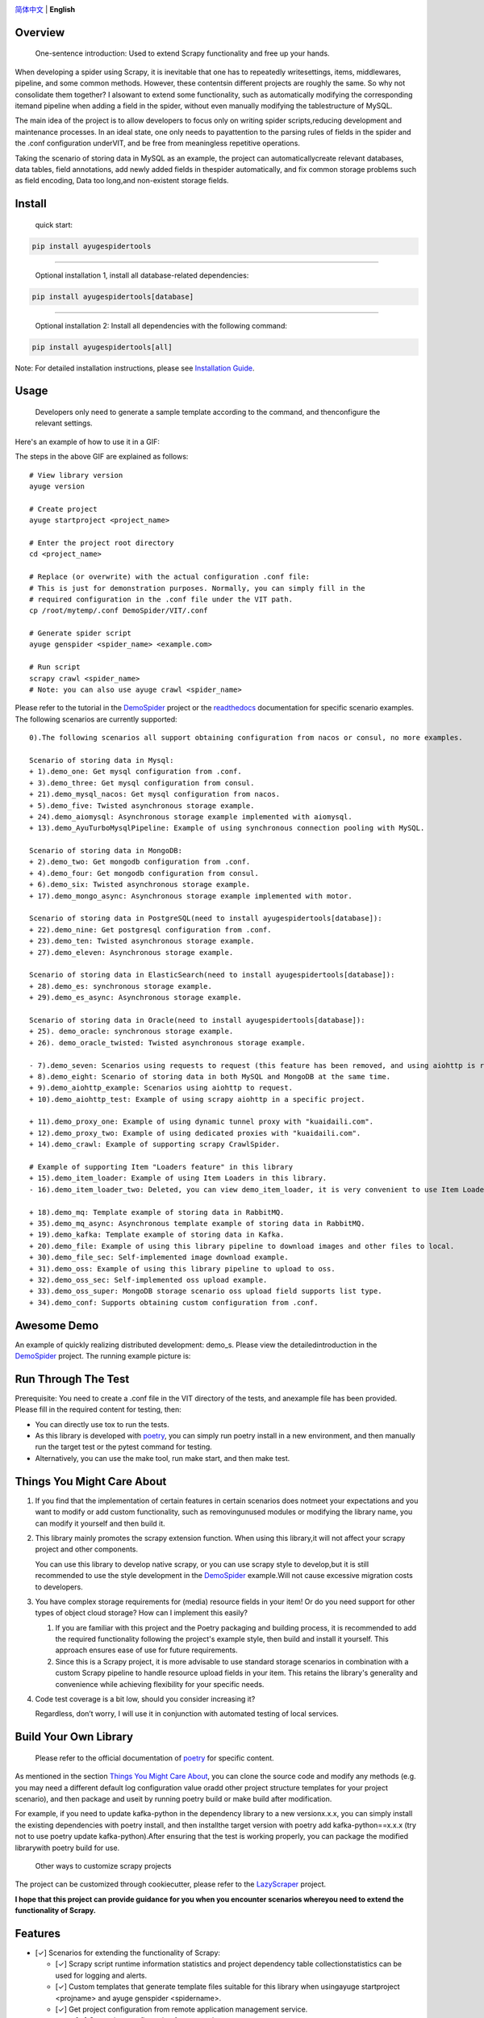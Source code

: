 |logo|

.. |logo| image:: https://raw.githubusercontent.com/shengchenyang/AyugeSpiderTools/master/artwork/ayugespidertools-logo.svg
   :target: https://ayugespidertools.readthedocs.io/en/latest/
   :alt: ayugespidertools-logo
   :width: 280px

|license| |python_support| |docs| |releases_downloads| |pypi_downloads| |codecov|

.. |license| image:: https://img.shields.io/github/license/shengchenyang/AyugeSpiderTools
   :target: https://img.shields.io/github/license/shengchenyang/AyugeSpiderTools
   :alt: license

.. |python_support| image:: https://img.shields.io/badge/python-3.9%2B-blue
   :target: https://pypi.org/pypi/AyugeSpiderTools
   :alt: python support

.. |docs| image:: https://img.shields.io/readthedocs/ayugespidertools
   :target: https://ayugespidertools.readthedocs.io/en/latest/
   :alt: Read the Docs

.. |releases_downloads| image:: https://img.shields.io/github/downloads/shengchenyang/AyugeSpiderTools/total?label=releases%20downloads
   :target: https://github.com/shengchenyang/AyugeSpiderTools/releases
   :alt: GitHub all releases

.. |pypi_downloads| image:: https://img.shields.io/pypi/dm/AyugeSpiderTools?label=pypi%20downloads
   :target: https://pypistats.org/packages/ayugespidertools
   :alt: PyPI - Downloads

.. |codecov| image:: https://codecov.io/gh/shengchenyang/AyugeSpiderTools/graph/badge.svg?token=1QLOEW2NTI
   :target: https://app.codecov.io/gh/shengchenyang/AyugeSpiderTools
   :alt: codecov

`简体中文`_ | **English**

Overview
========

   One-sentence introduction: Used to extend Scrapy functionality and free up your hands.

When developing a spider using Scrapy, it is inevitable that one has to repeatedly write\
settings, items, middlewares, pipeline, and some common methods. However, these contents\
in different projects are roughly the same. So why not consolidate them together? I also\
want to extend some functionality, such as automatically modifying the corresponding item\
and pipeline when adding a field in the spider, without even manually modifying the table\
structure of MySQL.

The main idea of the project is to allow developers to focus only on writing spider scripts,\
reducing development and maintenance processes. In an ideal state, one only needs to pay\
attention to the parsing rules of fields in the spider and the .conf configuration under\
VIT, and be free from meaningless repetitive operations.

Taking the scenario of storing data in MySQL as an example, the project can automatically\
create relevant databases, data tables, field annotations, add newly added fields in the\
spider automatically, and fix common storage problems such as field encoding, Data too long,\
and non-existent storage fields.

Install
=======

   quick start:

.. code:: bash

   pip install ayugespidertools

-------------------------------

   Optional installation 1, install all database-related dependencies:

.. code:: bash

   pip install ayugespidertools[database]

-------------------------------

   Optional installation 2: Install all dependencies with the following command:

.. code:: bash

   pip install ayugespidertools[all]

Note: For detailed installation instructions, please see `Installation Guide`_.

Usage
=====

   Developers only need to generate a sample template according to the command, and then\
   configure the relevant settings.

Here's an example of how to use it in a GIF:

.. image:: https://raw.githubusercontent.com/shengchenyang/AyugeSpiderTools/master/examples/ayugespidertools-use.gif
   :alt: ayugespidertools-use.gif

The steps in the above GIF are explained as follows:
::

   # View library version
   ayuge version

   # Create project
   ayuge startproject <project_name>

   # Enter the project root directory
   cd <project_name>

   # Replace (or overwrite) with the actual configuration .conf file:
   # This is just for demonstration purposes. Normally, you can simply fill in the
   # required configuration in the .conf file under the VIT path.
   cp /root/mytemp/.conf DemoSpider/VIT/.conf

   # Generate spider script
   ayuge genspider <spider_name> <example.com>

   # Run script
   scrapy crawl <spider_name>
   # Note: you can also use ayuge crawl <spider_name>

Please refer to the tutorial in the `DemoSpider`_ project or the `readthedocs`_ documentation for specific scenario examples. The
following scenarios are currently supported:
::

   0).The following scenarios all support obtaining configuration from nacos or consul, no more examples.

   Scenario of storing data in Mysql:
   + 1).demo_one: Get mysql configuration from .conf.
   + 3).demo_three: Get mysql configuration from consul.
   + 21).demo_mysql_nacos: Get mysql configuration from nacos.
   + 5).demo_five: Twisted asynchronous storage example.
   + 24).demo_aiomysql: Asynchronous storage example implemented with aiomysql.
   + 13).demo_AyuTurboMysqlPipeline: Example of using synchronous connection pooling with MySQL.

   Scenario of storing data in MongoDB:
   + 2).demo_two: Get mongodb configuration from .conf.
   + 4).demo_four: Get mongodb configuration from consul.
   + 6).demo_six: Twisted asynchronous storage example.
   + 17).demo_mongo_async: Asynchronous storage example implemented with motor.

   Scenario of storing data in PostgreSQL(need to install ayugespidertools[database]):
   + 22).demo_nine: Get postgresql configuration from .conf.
   + 23).demo_ten: Twisted asynchronous storage example.
   + 27).demo_eleven: Asynchronous storage example.

   Scenario of storing data in ElasticSearch(need to install ayugespidertools[database]):
   + 28).demo_es: synchronous storage example.
   + 29).demo_es_async: Asynchronous storage example.

   Scenario of storing data in Oracle(need to install ayugespidertools[database]):
   + 25). demo_oracle: synchronous storage example.
   + 26). demo_oracle_twisted: Twisted asynchronous storage example.

   - 7).demo_seven: Scenarios using requests to request (this feature has been removed, and using aiohttp is recommended instead)
   + 8).demo_eight: Scenario of storing data in both MySQL and MongoDB at the same time.
   + 9).demo_aiohttp_example: Scenarios using aiohttp to request.
   + 10).demo_aiohttp_test: Example of using scrapy aiohttp in a specific project.

   + 11).demo_proxy_one: Example of using dynamic tunnel proxy with "kuaidaili.com".
   + 12).demo_proxy_two: Example of using dedicated proxies with "kuaidaili.com".
   + 14).demo_crawl: Example of supporting scrapy CrawlSpider.

   # Example of supporting Item "Loaders feature" in this library
   + 15).demo_item_loader: Example of using Item Loaders in this library.
   - 16).demo_item_loader_two: Deleted, you can view demo_item_loader, it is very convenient to use Item Loaders.

   + 18).demo_mq: Template example of storing data in RabbitMQ.
   + 35).demo_mq_async: Asynchronous template example of storing data in RabbitMQ.
   + 19).demo_kafka: Template example of storing data in Kafka.
   + 20).demo_file: Example of using this library pipeline to download images and other files to local.
   + 30).demo_file_sec: Self-implemented image download example.
   + 31).demo_oss: Example of using this library pipeline to upload to oss.
   + 32).demo_oss_sec: Self-implemented oss upload example.
   + 33).demo_oss_super: MongoDB storage scenario oss upload field supports list type.
   + 34).demo_conf: Supports obtaining custom configuration from .conf.

Awesome Demo
============

An example of quickly realizing distributed development: demo_s. Please view the detailed\
introduction in the `DemoSpider`_ project. The running example picture is:

.. image:: https://raw.githubusercontent.com/shengchenyang/AyugeSpiderTools/master/examples/ayugespidertools-async-demo.png
   :alt: async-demo

Run Through The Test
====================

Prerequisite: You need to create a .conf file in the VIT directory of the tests, and an\
example file has been provided. Please fill in the required content for testing, then:

- You can directly use tox to run the tests.
- As this library is developed with `poetry`_, you can simply run poetry install in a new
  environment, and then manually run the target test or the pytest command for testing.
- Alternatively, you can use the make tool, run make start, and then make test.

Things You Might Care About
===========================

1. If you find that the implementation of certain features in certain scenarios does not\
   meet your expectations and you want to modify or add custom functionality, such as removing\
   unused modules or modifying the library name, you can modify it yourself and then build it.

2. This library mainly promotes the scrapy extension function. When using this library,\
   it will not affect your scrapy project and other components.

   You can use this library to develop native scrapy, or you can use scrapy style to develop,\
   but it is still recommended to use the style development in the `DemoSpider`_ example.\
   Will not cause excessive migration costs to developers.

3. You have complex storage requirements for (media) resource fields in your item! Or do \
   you need support for other types of object cloud storage? How can I implement this easily?

   1. If you are familiar with this project and the Poetry packaging and building process, \
      it is recommended to add the required functionality following the project's example \
      style, then build and install it yourself. This approach ensures ease of use for \
      future requirements.
   2. Since this is a Scrapy project, it is more advisable to use standard storage scenarios \
      in combination with a custom Scrapy pipeline to handle resource upload fields in your \
      item. This retains the library's generality and convenience while achieving flexibility \
      for your specific needs.

4. Code test coverage is a bit low, should you consider increasing it?

   Regardless, don’t worry, I will use it in conjunction with automated testing of local services.

Build Your Own Library
======================

   Please refer to the official documentation of `poetry`_ for specific content.

As mentioned in the section `Things You Might Care About`_, you can clone the source code
and modify any methods (e.g. you may need a different default log configuration value or\
add other project structure templates for your project scenario), and then package and use\
it by running poetry build or make build after modification.

For example, if you need to update kafka-python in the dependency library to a new version\
x.x.x, you can simply install the existing dependencies with poetry install, and then install\
the target version with poetry add kafka-python==x.x.x (try not to use poetry update kafka-python).\
After ensuring that the test is working properly, you can package the modified library\
with poetry build for use.

   Other ways to customize scrapy projects

The project can be customized through cookiecutter, please refer to the `LazyScraper`_ project.

**I hope that this project can provide guidance for you when you encounter scenarios where\
you need to extend the functionality of Scrapy.**

Features
========

- [✓] Scenarios for extending the functionality of Scrapy:

  - [✓] Scrapy script runtime information statistics and project dependency table collection\
    statistics can be used for logging and alerts.
  - [✓] Custom templates that generate template files suitable for this library when using\
    ayuge startproject <projname> and ayuge genspider <spidername>.
  - [✓] Get project configuration from remote application management service.

    - [✓] Get project configuration from consul.
    - [✓] Get project configuration from nacos(Note: Priority is lower than `consul`).
  - [✓] Proxy middleware (dedicated proxy, dynamic tunnel proxy).
  - [✓] Random User-Agent middleware.
  - [✓] Use the following tools to replace scrapy's Request for sending requests:

    - [✓] requests: Using the synchronous library requests will reduce the efficiency\
      of scrapy.（This feature has been removed, and using aiohttp is now recommended instead.）
    - [✓] aiohttp: Integrated the coroutine method of replacing scrapy Request with aiohttp.
  - [✓] Adaptation for scenarios where storage is done in Mysql:

    - [✓] Automatically create the required databases, tables, field formats, and field\
      comments for scenarios where Mysql users need to be created.
  - [✓] Adaptation for scenarios where storage is done in MongoDB.
  - [✓] Adaptation for scenarios where storage is done in PostgreSQL.
  - [✓] Adaptation for scenarios where storage is done in ElasticSearch.
  - [✓] Adaptation for scenarios where storage is done in Oracle.
  - [✓] oss uploads scene adaptation.
  - [✓] Examples of asyncio syntax support and third-party library support for async:

    - [✓] Example of using asyncio and aiohttp in a spider script.
    - [✓] Example of using asyncio and aioMysql in a pipeline script.
  - [✓] Integration of data push functions for Kafka, RabbitMQ, etc.
- [✓] Common development scenarios:

  - [✓] Concatenation of sql statements.
  - [✓] Formatting data processing, such as removing web page tags, removing unnecessary spaces, etc.
  - [✓] Methods for restoring font-encrypted text to its original form to bypass anti-spider measures:

    - [✓] Based on mapping of font files such as ttf and woff, or combined with css, etc.

      - [✓] For font files where the mapping relationship can be found directly in\
        the xml file, you can export the mapping using the `FontForge`_ tool.
      - [✓] For font files where the mapping relationship cannot be found, OCR recognition\
        (with less than 100% accuracy) is generally used. First, each mapping is exported\
        as a png using fontforge, and then various methods are used for recognition.
      - [✓] Part of the font anti-crawling function has been migrated to the FontMapster project.
  - [✓] Processing of HTML data, including removal of tags, invisible characters, and\
    conversion of special characters to normal display, etc.
  - [✓] Common methods for processing image CAPTCHA:

    - [✓] Methods for recognizing the distance of the missing part of a slider captcha\
      (with multiple implementation options).
    - [✓] Methods for generating a trajectory array based on the distance of a slider.
    - [✓] Identification of the position and click order of click-based CAPTCHAs.
    - [✓] Example methods for restoring images that have been randomly disordered and mixed up.

Notice: I will include the function demo in the `readthedocs`_ documentation to avoid\
overwhelming this section with too much content.

Thanks
======

- `scrapy`_

Sponsor
=======

If this project is helpful to you, you can choose to reward the author.

.. image:: https://github.com/shengchenyang/AyugeSpiderTools/raw/master/artwork/ayugespidertools-donating.jpg
   :alt: WeChat Appreciation Code
   :width: 280

.. _简体中文: https://github.com/shengchenyang/AyugeSpiderTools/blob/master/README.rst
.. _Installation Guide: https://ayugespidertools.readthedocs.io/en/latest/intro/install.html
.. _DemoSpider: https://github.com/shengchenyang/DemoSpider
.. _readthedocs: https://ayugespidertools.readthedocs.io/en/latest/
.. _poetry: https://python-poetry.org/docs/
.. _LazyScraper: https://github.com/shengchenyang/LazyScraper
.. _fontforge: https://github.com/fontforge/fontforge/releases
.. _scrapy: https://github.com/scrapy/scrapy
